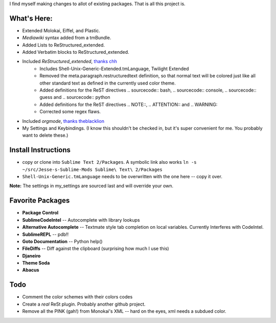 I find myself making changes to allot of existing packages. That is all this project is.

What's Here:
-------------
- Extended Molokai, Eiffel, and Plastic.
- *Mediawiki* syntax added from a tmBundle.
- Added Lists to ReStructured_extended.
- Added Verbatim blocks to ReStructured_extended.
- Included *ReStructured_extended*, `thanks chh`_
    - Includes Shell-Unix-Generic-Extended.tmLanguage, Twilight Extended
    - Removed the meta.paragraph.restructuredtext definition, so that normal text will be colored just like all other standard text as defined in the currently used color theme.
    - Added definitions for the ReST directives .. sourcecode:: bash, .. sourcecode:: console, .. sourcecode:: guess and .. sourcecode:: python
    - Added definitions for the ReST directives .. NOTE::, .. ATTENTION:: and .. WARNING::
    - Corrected some regex flaws.
- Included *orgmode*, `thanks theblacklion`_
- My Settings and Keybindings. (I know this shouldn't be checked in, but it's super convenient for me. You probably want to delete these.)

.. _thanks chh: http://www.sublimetext.com/forum/viewtopic.php?f=3&t=5688
.. _thanks theblacklion: https://bitbucket.org/theblacklion/sublime_orgmode/

Install Instructions
--------------------
- copy or clone into ``Sublime Text 2/Packages``. A symbolic link also works ``ln -s ~/src/Jesse-s-Sublime-Mods Sublime\ Text\ 2/Packages``
- ``Shell-Unix-Generic.tmLanguage`` needs to be overwritten with the one here -- copy it over.

**Note:** The settings in my_settings are sourced last and will override your own.

Favorite Packages
-----------------
- **Package Control**
- **SublimeCodeIntel** -- Autocomplete with library lookups
- **Alternative Autocomplete** -- Textmate style tab completion on local variables. Currently Interferes with CodeIntel.
- **SublimeREPL** -- pdb!!
- **Goto Documentation** -- Python help()
- **FileDiffs** -- Diff against the clipboard (surprising how much I use this)
- **Djaneiro**
- **Theme Soda**
- **Abacus**

Todo
----
* Comment the color schemes with their colors codes
* Create a *real* ReSt plugin. Probably another github project.
* Remove all the PINK (gah!) from Monokai's XML -- hard on the eyes, xml needs a subdued color.


